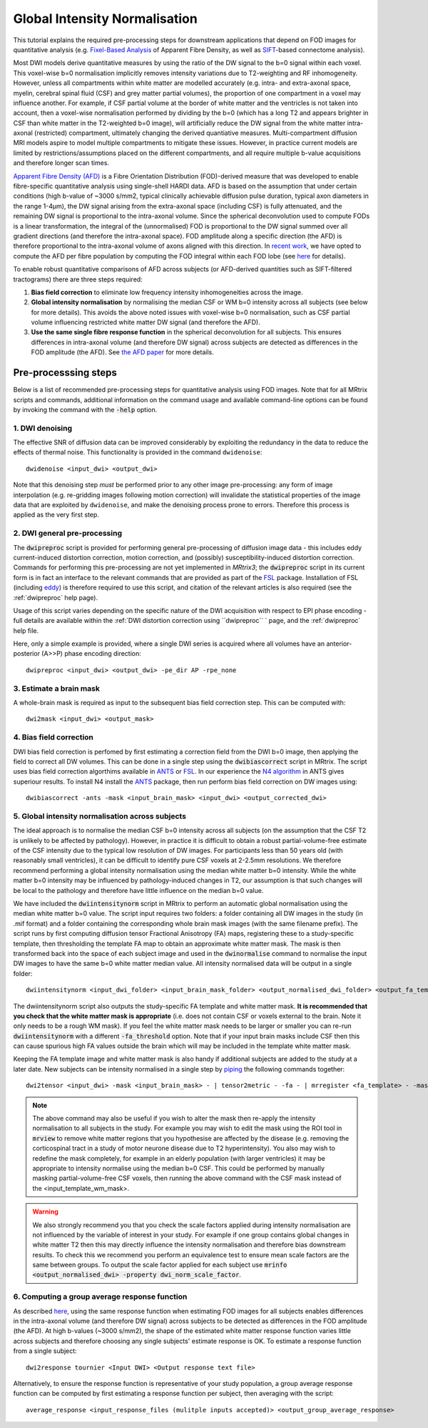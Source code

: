 Global Intensity Normalisation
==============================

This tutorial explains the required pre-processing steps for downstream applications that depend on FOD images for quantitative analysis (e.g. `Fixel-Based Analysis <http://userdocs.mrtrix.org/en/latest/workflows/fixel_based_analysis.html>`_ of Apparent Fibre Density, as well as `SIFT <http://userdocs.mrtrix.org/en/latest/workflows/sift.html>`_-based connectome analysis). 

Most DWI models derive quantitative measures by using the ratio of the DW signal to the b=0 signal within each voxel. This voxel-wise b=0 normalisation implicitly removes intensity variations due to T2-weighting and RF inhomogeneity. However, unless all compartments within white matter are modelled accurately (e.g. intra- and extra-axonal space, myelin, cerebral spinal fluid (CSF) and grey matter partial volumes), the proportion of one compartment in a voxel may influence another. For example, if CSF partial volume at the border of white matter and the ventricles is not taken into account, then a voxel-wise normalisation performed by dividing by the b=0 (which has a long T2 and appears brighter in CSF than white matter in the T2-weighted b=0 image), will artificially reduce the DW signal from the white matter intra-axonal (restricted) compartment, ultimately changing the derived quantiative measures. Multi-compartment diffusion MRI models aspire to model multiple compartments to mitigate these issues. However, in practice current models are limited by restrictions/assumptions placed on the different compartments, and all require multiple b-value acquisitions and therefore longer scan times. 

`Apparent Fibre Density (AFD) <http://www.ncbi.nlm.nih.gov/pubmed/22036682>`_ is a Fibre Orientation Distribution (FOD)-derived measure that was developed to enable fibre-specific quantitative analysis using single-shell HARDI data. AFD is based on the assumption that under certain conditions (high b-value of ~3000 s/mm2, typical clinically achievable diffusion pulse duration, typical axon diameters in the range 1-4µm), the DW signal arising from the extra-axonal space (including CSF) is fully attenuated, and the remaining DW signal is proportional to the intra-axonal volume. Since the spherical deconvolution used to compute FODs is a linear transformation, the integral of the (unnormalised) FOD is proportional to the DW signal summed over all gradient directions (and therefore the intra-axonal space). FOD amplitude along a specific direction (the AFD) is therefore proportional to the intra-axonal volume of axons aligned with this direction. In `recent work <http://www.ncbi.nlm.nih.gov/pubmed/26004503>`_, we have opted to compute the AFD per fibre population by computing the FOD integral within each FOD lobe (see `here <http://www.ncbi.nlm.nih.gov/pubmed/23238430>`_ for details). 

To enable robust quantitative comparisons of AFD across subjects (or AFD-derived quantities such as SIFT-filtered tractograms) there are three steps required:

#. **Bias field correction** to eliminate low frequency intensity inhomogeneities across the image.

#. **Global intensity normalisation** by normalising the median CSF or WM b=0 intensity across all subjects (see below for more details). This avoids the above noted issues with voxel-wise b=0 normalisation, such as CSF partial volume influencing restricted white matter DW signal (and therefore the AFD).   

#. **Use the same single fibre response function** in the spherical deconvolution for all subjects. This ensures differences in intra-axonal volume (and therefore DW signal) across subjects are detected as differences in the FOD amplitude (the AFD). See `the AFD paper <http://www.ncbi.nlm.nih.gov/pubmed/22036682>`_ for more details.


Pre-processsing steps
---------------------
Below is a list of recommended pre-processing steps for quantitative analysis using FOD images. Note that for all MRtrix scripts and commands, additional information on the command usage and available command-line options can be found by invoking the command with the :code:`-help` option. 


1. DWI denoising
^^^^^^^^^^^^^^^^^^^^^^^^^^^^^^^^^^^^^^^^^^^^^^^

The effective SNR of diffusion data can be improved considerably by exploiting the redundancy in the data to reduce the effects of thermal noise. This functionality is provided in the command ``dwidenoise``::

  dwidenoise <input_dwi> <output_dwi>

Note that this denoising step *must* be performed prior to any other image pre-processing: any form of image interpolation (e.g. re-gridding images following motion correction) will invalidate the statistical properties of the image data that are exploited by ``dwidenoise``, and make the denoising process prone to errors. Therefore this process is applied as the very first step.


2. DWI general pre-processing
^^^^^^^^^^^^^^^^^^^^^^^^^^^^^^^^^^^^^^^^^^^^^^^^^^^^^^^^^^^^^^^^^^^^^^^^^^^^^^^^^^^^^^^^^^^^^^^^^^^^^^^^^^^^^^^^^^^^^^^^^^^^^

The :code:`dwipreproc` script is provided for performing general pre-processing of diffusion image data - this includes eddy current-induced distortion correction, motion correction, and (possibly) susceptibility-induced distortion correction. Commands for performing this pre-processing are not yet implemented in *MRtrix3*; the :code:`dwipreproc` script in its current form is in fact an interface to the relevant commands that are provided as part of the `FSL <http://fsl.fmrib.ox.ac.uk/>`_ package. Installation of FSL (including `eddy <http://fsl.fmrib.ox.ac.uk/fsl/fslwiki/EDDY>`_) is therefore required to use this script, and citation of the relevant articles is also required (see the :ref:`dwipreproc` help page).

Usage of this script varies depending on the specific nature of the DWI acquisition with respect to EPI phase encoding - full details are available within the :ref:`DWI distortion correction using ``dwipreproc`` ` page, and the :ref:`dwipreproc` help file.

Here, only a simple example is provided, where a single DWI series is acquired where all volumes have an anterior-posterior (A>>P) phase encoding direction::

  dwipreproc <input_dwi> <output_dwi> -pe_dir AP -rpe_none


3. Estimate a brain mask
^^^^^^^^^^^^^^^^^^^^^^^^^
A whole-brain mask is required as input to the subsequent bias field correction step. This can be computed with::

  dwi2mask <input_dwi> <output_mask>
  
  
4. Bias field correction
^^^^^^^^^^^^^^^^^^^^^^^^
DWI bias field correction is perfomed by first estimating a correction field from the DWI b=0 image, then applying the field to correct all DW volumes. This can be done in a single step using the :code:`dwibiascorrect` script in MRtrix. The script uses bias field correction algorthims available in `ANTS <http://stnava.github.io/ANTs/>`_ or `FSL <http://fsl.fmrib.ox.ac.uk/>`_. In our experience the `N4 algorithm <http://www.ncbi.nlm.nih.gov/pmc/articles/PMC3071855/>`_ in ANTS gives superiour results. To install N4 install the `ANTS <http://stnava.github.io/ANTs/>`_ package, then run perform bias field correction on DW images using::

    dwibiascorrect -ants -mask <input_brain_mask> <input_dwi> <output_corrected_dwi>
    
    
5. Global intensity normalisation across subjects
^^^^^^^^^^^^^^^^^^^^^^^^^^^^^^^^^^^^^^^^^^^^^^^^^^
  
The ideal approach is to normalise the median CSF b=0 intensity across all subjects (on the assumption that the CSF T2 is unlikely to be affected by pathology). However, in practice it is difficult to obtain a robust partial-volume-free estimate of the CSF intensity due to the typical low resolution of DW images. For participants less than 50 years old (with reasonably small ventricles), it can be difficult to identify pure CSF voxels at 2-2.5mm resolutions. We therefore recommend performing a global intensity normalisation using the median white matter b=0 intensity. While the white matter b=0 intensity may be influenced by pathology-induced changes in T2, our assumption is that such changes will be local to the pathology and therefore have little influence on the median b=0 value. 

We have included the :code:`dwiintensitynorm` script in MRtrix to perform an automatic global normalisation using the median white matter b=0 value. The script input requires two folders: a folder containing all DW images in the study (in .mif format) and a folder containing the corresponding whole brain mask images (with the same filename prefix). The script runs by first computing diffusion tensor Fractional Anisotropy (FA) maps, registering these to a study-specific template, then thresholding the template FA map to obtain an approximate white matter mask. The mask is then transformed back into the space of each subject image and used in the :code:`dwinormalise` command to normalise the input DW images to have the same b=0 white matter median value. All intensity normalised data will be output in a single folder::

    dwiintensitynorm <input_dwi_folder> <input_brain_mask_folder> <output_normalised_dwi_folder> <output_fa_template> <output_template_wm_mask>
    
The dwiintensitynorm script also outputs the study-specific FA template and white matter mask. **It is recommended that you check that the white matter mask is appropriate** (i.e. does not contain CSF or voxels external to the brain. Note it only needs to be a rough WM mask). If you feel the white matter mask needs to be larger or smaller you can re-run :code:`dwiintensitynorm` with a different :code:`-fa_threshold` option. Note that if your input brain masks include CSF then this can cause spurious high FA values outside the brain which will may be included in the template white matter mask.

Keeping the FA template image and white matter mask is also handy if additional subjects are added to the study at a later date. New subjects can be intensity normalised in a single step by `piping <http://userdocs.mrtrix.org/en/latest/getting_started/command_line.html#unix-pipelines>`_ the following commands together::

    dwi2tensor <input_dwi> -mask <input_brain_mask> - | tensor2metric - -fa - | mrregister <fa_template> - -mask2 <input_brain_mask> -nl_scale 0.5,0.75,1.0 -nl_niter 5,5,15 -nl_warp - tmp.mif | mrtransform <input_template_wm_mask> -template <input_dwi> -warp - - | dwinormalise <input_dwi> - <output_normalised_dwi>; rm tmp.mif
   
.. NOTE:: The above command may also be useful if you wish to alter the mask then re-apply the intensity normalisation to all subjects in the study. For example you may wish to edit the mask using the ROI tool in :code:`mrview` to remove white matter regions that you hypothesise are affected by the disease (e.g. removing the corticospinal tract in a study of motor neurone disease due to T2 hyperintensity). You also may wish to redefine the mask completely, for example in an elderly population (with larger ventricles) it may be appropriate to intensity normalise using the median b=0 CSF. This could be performed by manually masking partial-volume-free CSF voxels, then running the above command with the CSF mask instead of the <input_template_wm_mask>.

.. WARNING:: We also strongly recommend you that you check the scale factors applied during intensity normalisation are not influenced by the variable of interest in your study. For example if one group contains global changes in white matter T2 then this may directly influence the intensity normalisation and therefore bias downstream results. To check this we recommend you perform an equivalence test to ensure mean scale factors are the same between groups. To output the scale factor applied for each subject use :code:`mrinfo <output_normalised_dwi> -property dwi_norm_scale_factor`. 
    
6. Computing a group average response function
^^^^^^^^^^^^^^^^^^^^^^^^^^^^^^^^^^^^^^^^^^^^^^^
As described `here <http://www.ncbi.nlm.nih.gov/pubmed/22036682>`_, using the same response function when estimating FOD images for all subjects enables differences in the intra-axonal volume (and therefore DW signal) across subjects to be detected as differences in the FOD amplitude (the AFD). At high b-values (~3000 s/mm2), the shape of the estimated white matter response function varies little across subjects and therefore choosing any single subjects' estimate response is OK. To estimate a response function from a single subject::

    dwi2response tournier <Input DWI> <Output response text file>
    
Alternatively, to ensure the response function is representative of your study population, a group average response function can be computed by first estimating a response function per subject, then averaging with the script::

    average_response <input_response_files (mulitple inputs accepted)> <output_group_average_response>

